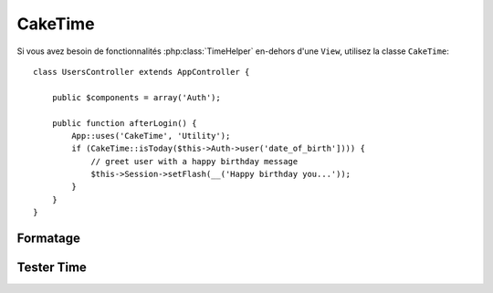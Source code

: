 CakeTime
########

.. php:class:: CakeTime()

Si vous avez besoin de fonctionnalités :php:class:`TimeHelper` en-dehors d'une ``View``,
utilisez la classe ``CakeTime``::

    class UsersController extends AppController {

        public $components = array('Auth');

        public function afterLogin() {
            App::uses('CakeTime', 'Utility');
            if (CakeTime::isToday($this->Auth->user('date_of_birth']))) {
                // greet user with a happy birthday message
                $this->Session->setFlash(__('Happy birthday you...'));
            }
        }
    }

.. versionadded:: 2.1
   ``CakeTime`` a été ajouté à partir de :php:class:`TimeHelper`.

.. start-caketime

Formatage
=========

.. php:method:: convert($serverTime, $userOffset = NULL)

    :rtype: integer

    Convertit étant donné le time (dans le time zone du serveur) vers le time de 
    l'utilisateur, étant donné son/sa sortie de GMT.::

        // Appelé à travers TimeHelper
        echo $this->Time->convert(time(), -8);
        // 1321038036

        // Appelé avec CakeTime
        App::uses('CakeTime', 'Utility');
        echo CakeTime::convert(time(), -8);

.. php:method:: convertSpecifiers($format, $time = NULL)

    :rtype: string

    Convertit une chaîne de caractères représentant le format pour la fonction 
    strftime et retourne un format windows safe et i18n aware.

.. php:method:: dayAsSql($dateString, $field_name, $userOffset = NULL)

    :rtype: string

    Crée une chaîne de caractères dans le même format que dayAsSql mais nécessite 
    seulement un unique objet date::

        // Appelé à travers TimeHelper
        echo $this->Time->dayAsSql('Aug 22, 2011', 'modified');
        // (modified >= '2011-08-22 00:00:00') AND (modified <= '2011-08-22 23:59:59')

        // Appelé avec CakeTime
        App::uses('CakeTime', 'Utility');
        echo CakeTime::dayAsSql('Aug 22, 2011', 'modified');

.. php:method:: daysAsSql($begin, $end, $fieldName, $userOffset = NULL)

    :rtype: string

    Retourne une chaîne de caractères dans le format "($field\_name >=
    '2008-01-21 00:00:00') AND ($field\_name <= '2008-01-25
    23:59:59')". C'est pratique si vous avez besoin de chercher des 
    enregistrements entre deux dates incluses::

        // Appelé avec TimeHelper
        echo $this->Time->daysAsSql('Aug 22, 2011', 'Aug 25, 2011', 'created');
        // (created >= '2011-08-22 00:00:00') AND (created <= '2011-08-25 23:59:59')

        // Appelé avec CakeTime
        App::uses('CakeTime', 'Utility');
        echo CakeTime::daysAsSql('Aug 22, 2011', 'Aug 25, 2011', 'created');

.. php:method:: format($format, $dateString = NULL, $invalid = false, $userOffset = NULL)

    :rtype: string

    Va retourner une chaîne formatée avec le format donné en utilisant les 
    `options de formatage de la fonction PHP date() <http://www.php.net/manual/en/function.date.php>`_::

        // Appelé avec TimeHelper
        echo $this->Time->format('Y-m-d H:i:s');
        // L'Epoch Unix tel que 1970-01-01 00:00:00
        
        echo $this->Time->format('F jS, Y h:i A', '2011-08-22 11:53:00');
        // August 22nd, 2011 11:53 AM
        
        echo $this->Time->format('r', '+2 days', true);
        // 2 days from now formatted as Sun, 13 Nov 2011 03:36:10 +0800

        // Appelé avec CakeTime
        App::uses('CakeTime', 'Utility');
        echo CakeTime::format('Y-m-d H:i:s');
        echo CakeTime::format('F jS, Y h:i A', '2011-08-22 11:53:00');
        echo CakeTime::format('r', '+2 days', true);

.. php:method:: fromString($dateString, $userOffset = NULL)

    :rtype: string

    Prend une chaîne et utilise `strtotime <http://us.php.net/manual/en/function.date.php>`_ 
    pour la convertir en une date integer::

        // Appelé avec TimeHelper
        echo $this->Time->fromString('Aug 22, 2011');
        // 1313971200
        
        echo $this->Time->fromString('+1 days');
        // 1321074066 (+1 day from current date)

        // Appelé avec CakeTime
        App::uses('CakeTime', 'Utility');
        echo CakeTime::fromString('Aug 22, 2011');
        echo CakeTime::fromString('+1 days');

.. php:method:: gmt($dateString = NULL)

    :rtype: integer

    Va retourner la date en un nombre défini sur Greenwich Mean Time (GMT).::

        // Appelé avec TimeHelper
        echo $this->Time->gmt('Aug 22, 2011');
        // 1313971200

        // Appelé avec CakeTime
        App::uses('CakeTime', 'Utility');
        echo CakeTime::gmt('Aug 22, 2011');

.. php:method:: i18nFormat($date, $format = NULL, $invalid = false, $userOffset = NULL)

    :rtype: string

    Retourne une chaîne de date formatée, étant donné soit un timestamp UNIX 
    soit une chaîne de date valide strtotime(). Il prend en compte le format 
    de la date par défaut pour le langage courant si un fichier LC_TIME est 
    utilisé.

.. php:method:: nice($dateString = NULL, $userOffset = NULL)

    :rtype: string

    Prend une chaîne de date et la sort au format "Tue, Jan
    1st 2008, 19:25"::

        // Appelé avec TimeHelper
        echo $this->Time->nice('2011-08-22 11:53:00');
        // Mon, Aug 22nd 2011, 11:53

        // Appelé avec CakeTime
        App::uses('CakeTime', 'Utility');
        echo CakeTime::nice('2011-08-22 11:53:00');

.. php:method:: niceShort($dateString = NULL, $userOffset = NULL)

    :rtype: string

    Prend une chaîne de date et la sort au format "Jan
    1st 2008, 19:25". Si l'objet date est today, le format sera 
    "Today, 19:25". Si l'objet date est yesterday, le format sera 
    "Yesterday, 19:25"::

        // Appelé avec TimeHelper
        echo $this->Time->niceShort('2011-08-22 11:53:00');
        // Aug 22nd, 11:53

        // Appelé avec CakeTime
        App::uses('CakeTime', 'Utility');
        echo CakeTime::niceShort('2011-08-22 11:53:00');

.. php:method:: serverOffset()

    :rtype: integer

    Retourne la valeur du serveur à partir du GMT dans les secondes.

.. php:method:: timeAgoInWords($dateString, $options = array())

    :rtype: string

    Prendra une chaîne datetime (tout ce qui est parsable par la fonction
    strtotime() de PHP ou le format de datetime de MySQL)
    et la convertit en un format de texte comme, "3 weeks, 3 days
    ago"::

        // Appelé avec TimeHelper
        echo $this->Time->timeAgoInWords('Aug 22, 2011');
        // on 22/8/11
        
        echo $this->Time->timeAgoInWords('Aug 22, 2011', array('format' => 'F jS, Y'));
        // on August 22nd, 2011

        // Appelé avec CakeTime
        App::uses('CakeTime', 'Utility');
        echo CakeTime::timeAgoInWords('Aug 22, 2011');
        echo CakeTime::timeAgoInWords('Aug 22, 2011', array('format' => 'F jS, Y'));

    Utilisez l'option 'end' pour déterminer le point de cutoff pour ne plus 
    utiliser de mots; default '+1 month'::

        // Appelé avec TimeHelper
        echo $this->Time->timeAgoInWords('Aug 22, 2011', array('format' => 'F jS, Y', 'end' => '+1 year'));
        // On Nov 10th, 2011 it would display: 2 months, 2 weeks, 6 days ago

        // Appelé avec CakeTime
        App::uses('CakeTime', 'Utility');
        echo CakeTime::timeAgoInWords('Aug 22, 2011', array('format' => 'F jS, Y', 'end' => '+1 year'));

.. php:method:: toAtom($dateString, $userOffset = NULL)

    :rtype: string

    Va retourner une chaîne de date au format Atom "2008-01-12T00:00:00Z"

.. php:method:: toQuarter($dateString, $range = false)

    :rtype: mixed

    Va retourner 1, 2, 3 ou 4 dépendant du quart de l'année sur lequel 
    la date tombe. Si range est défini à true, un tableau à deux éléments 
    va être retourné avec les dates de début et de fin au format 
    "2008-03-31"::

        // Appelé avec TimeHelper
        echo $this->Time->toQuarter('Aug 22, 2011');
        // Afficherait 3
        
        $arr = $this->Time->toQuarter('Aug 22, 2011', true);
        /*
        Array
        (
            [0] => 2011-07-01
            [1] => 2011-09-30
        )
        */

        // Appelé avec CakeTime
        App::uses('CakeTime', 'Utility');
        echo CakeTime::toQuarter('Aug 22, 2011');
        $arr = CakeTime::toQuarter('Aug 22, 2011', true);

.. php:method:: toRSS($dateString, $userOffset = NULL)

    :rtype: string

    Va retourner une chaîne de date au format RSS "Sat, 12 Jan 2008 
    00:00:00 -0500"

.. php:method:: toUnix($dateString, $userOffset = NULL)

    :rtype: integer

    Un enrouleur pour fromString.

Tester Time
===========

.. php:method:: isToday($dateString, $userOffset = NULL)
.. php:method:: isThisWeek($dateString, $userOffset = NULL)
.. php:method:: isThisMonth($dateString, $userOffset = NULL)
.. php:method:: isThisYear($dateString, $userOffset = NULL)
.. php:method:: wasYesterday($dateString, $userOffset = NULL)
.. php:method:: isTomorrow($dateString, $userOffset = NULL)
.. php:method:: wasWithinLast($timeInterval, $dateString, $userOffset = NULL)

    Toutes les fonctions ci-dessus retourneront true ou false quand une chaîne 
    de date est passé. ``wasWithinLast`` prend une option supplémentaire 
    ``$time_interval``::

        // Appelé avec TimeHelper
        $this->Time->wasWithinLast($time_interval, $dateString);

        // Appelé avec CakeTime
        App::uses('CakeTime', 'Utility');
        CakeTime::wasWithinLast($time_interval, $dateString);

    ``wasWithinLast`` prend un intervalle de time qui est une chaîne au format 
    "3 months" et accepte un intervalle de time en secondes, minutes, heures, 
    jours, semaines, mois et années (pluriels ou non). Si un intervalle de time 
    n'est pas reconnu (par exemple, si il y a une faute de frappe) ensuite 
    ce sera par défaut days.
    

.. end-caketime

.. meta::
    :title lang=fr: CakeTime
    :description lang=fr: La classe CakeTime vous aide à formater le time et à tester le time.
    :keywords lang=fr: time,format time,timezone,unix epoch,time strings,time zone offset,utc,gmt
